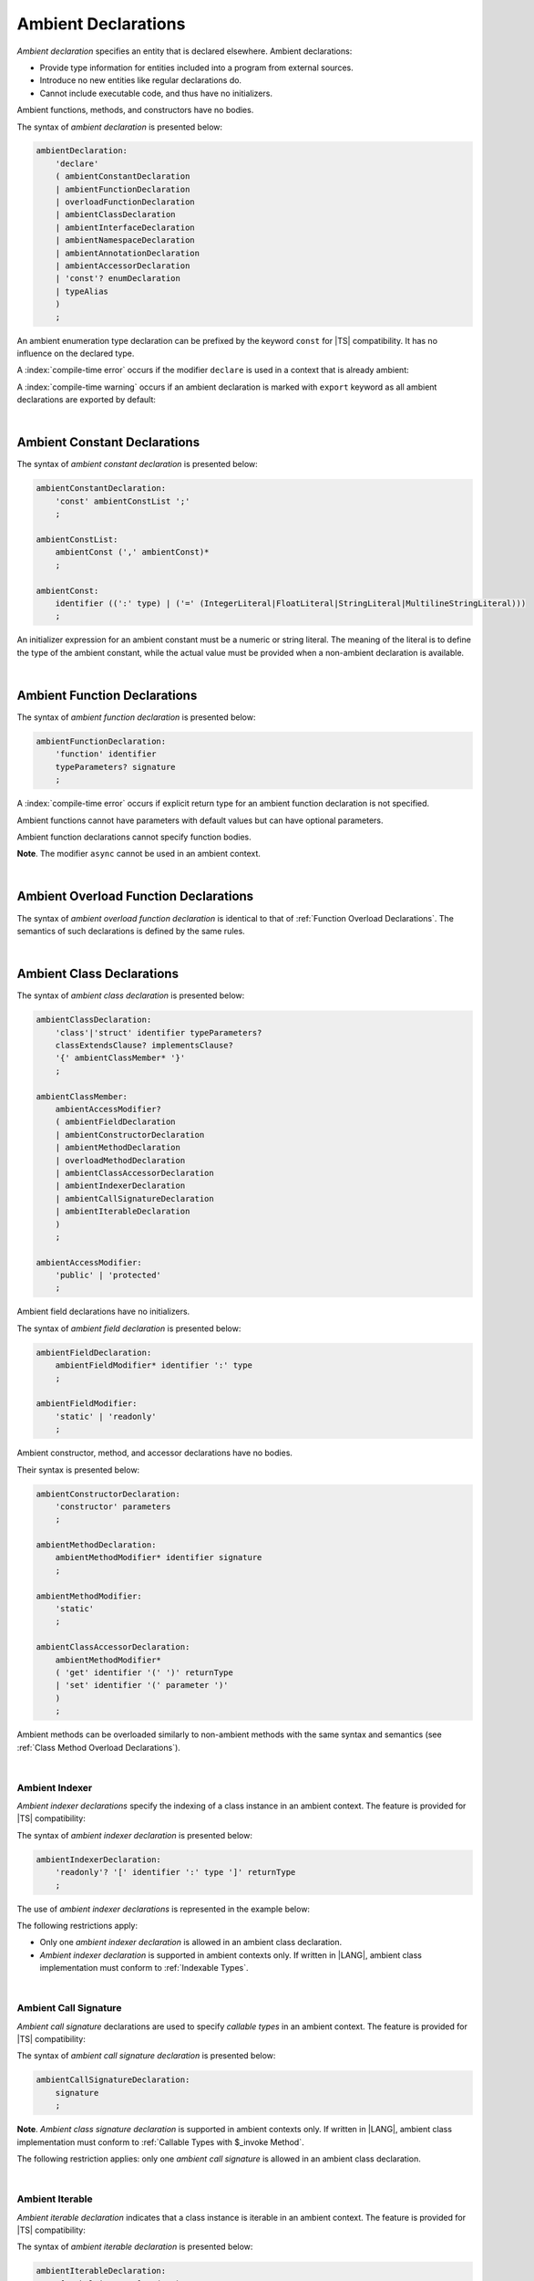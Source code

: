 ..
    Copyright (c) 2021-2025 Huawei Device Co., Ltd.
    Licensed under the Apache License, Version 2.0 (the "License");
    you may not use this file except in compliance with the License.
    You may obtain a copy of the License at
    http://www.apache.org/licenses/LICENSE-2.0
    Unless required by applicable law or agreed to in writing, software
    distributed under the License is distributed on an "AS IS" BASIS,
    WITHOUT WARRANTIES OR CONDITIONS OF ANY KIND, either express or implied.
    See the License for the specific language governing permissions and
    limitations under the License.

.. _Ambient Declarations:

Ambient Declarations
####################

.. meta:
    frontend_status: Done

*Ambient declaration* specifies an entity that is declared elsewhere.
Ambient declarations:

-  Provide type information for entities included into a program from external
   sources.
-  Introduce no new entities like regular declarations do.
-  Cannot include executable code, and thus have no initializers.

Ambient functions, methods, and constructors have no bodies.

.. index::
   ambient declaration
   declaration
   module
   entity
   executable code
   initializer
   initialization
   ambient function
   ambient method
   ambient constructor
   function
   method
   constructor
   function body
   method body
   constructor body


The syntax of *ambient declaration* is presented below:

.. code-block:: abnf

    ambientDeclaration:
        'declare'
        ( ambientConstantDeclaration
        | ambientFunctionDeclaration
        | overloadFunctionDeclaration
        | ambientClassDeclaration
        | ambientInterfaceDeclaration
        | ambientNamespaceDeclaration
        | ambientAnnotationDeclaration
        | ambientAccessorDeclaration
        | 'const'? enumDeclaration
        | typeAlias
        )
        ;

An ambient enumeration type declaration can be prefixed by the keyword
``const`` for |TS| compatibility. It has no influence on the declared type.

A :index:`compile-time error` occurs if the modifier ``declare`` is used in a
context that is already ambient:

.. code-block:: typescript
   :linenos:

    declare namespace A{
        declare function foo(): void // compile-time error
    }

A :index:`compile-time warning` occurs if an ambient declaration is marked
with ``export`` keyword as all  ambient declarations are exported by
default:

.. code-block:: typescript
   :linenos:

    export declare namespace A{ // compile-time warning
        function foo(): void 
    }


.. index::
   syntax
   ambient declaration
   enumeration type declaration
   context
   modifier declare
   declare
   declared type
   prefix
   const keyword
   compatibility
   ambient


|

.. _Ambient Constant Declarations:

Ambient Constant Declarations
*****************************

.. meta:
    frontend_status: Done

The syntax of *ambient constant declaration* is presented below:

.. code-block:: abnf

    ambientConstantDeclaration:
        'const' ambientConstList ';'
        ;

    ambientConstList:
        ambientConst (',' ambientConst)*
        ;

    ambientConst:
        identifier ((':' type) | ('=' (IntegerLiteral|FloatLiteral|StringLiteral|MultilineStringLiteral)))
        ;

An initializer expression for an ambient constant must be a numeric or string
literal. The meaning of the literal is to define the type of the ambient
constant, while the actual value must be provided when a non-ambient declaration
is available.

.. index::
   ambient constant
   constant declaration
   syntax
   declaration
   type annotation
   initializer expression
   ambient constant
   non-ambient declaration
   string literal
   numeric literal

|

.. _Ambient Function Declarations:

Ambient Function Declarations
*****************************

.. meta:
    frontend_status: Done

The syntax of *ambient function declaration* is presented below:

.. code-block:: abnf

    ambientFunctionDeclaration:
        'function' identifier
        typeParameters? signature
        ;

A :index:`compile-time error` occurs if explicit return type for an ambient
function declaration is not specified.

.. index::
   syntax
   ambient function declaration
   type annotation
   return type
   function
   ambient function declaration
   function declaration

.. code-block:: typescript
   :linenos:

    declare function foo(x: number): void // ok
    declare function bar(x: number) // compile-time error

Ambient functions cannot have parameters with default values but can have
optional parameters.

Ambient function declarations cannot specify function bodies.

.. code-block:: typescript
   :linenos:

    declare function foo(x?: string): void // ok
    declare function bar(y: number = 1): void // compile-time error

**Note**. The modifier ``async`` cannot be used in an ambient context.

.. index::
   ambient function declaration
   ambient function
   value
   parameter
   optional parameter
   default value
   modifier async
   async modifier
   function body
   ambient context

|

.. _Ambient Overload Function Declarations:

Ambient Overload Function Declarations
**************************************

.. meta:
    frontend_status: None

The syntax of *ambient overload function declaration* is identical to that of
:ref:`Function Overload Declarations`. The semantics of such declarations is
defined by the same rules.


.. code-block:: typescript
   :linenos:

   // Top-level functions are overloaded
   declare function foo1(p: string): void
   declare function foo2(p: number): void
   declare overload foo {foo1, foo2}

   // Namespace functions are overloaded
   declare namespace N {
      function foo1(p: string): void
      function foo2(p: number): void
      overload foo {foo1, foo2}
   }

   // All calls are valid
   foo("a string")
   foo(5)
   N.foo("a string")
   N.foo(5)

.. index::
   ambient overload function declaration
   ambient overload function
   function overload declaration
   semantics
   syntax

|

.. _Ambient Class Declarations:

Ambient Class Declarations
**************************

.. meta:
    frontend_status: Done

The syntax of *ambient class declaration* is presented below:

.. code-block:: abnf

    ambientClassDeclaration:
        'class'|'struct' identifier typeParameters?
        classExtendsClause? implementsClause?
        '{' ambientClassMember* '}'
        ;

    ambientClassMember:
        ambientAccessModifier?
        ( ambientFieldDeclaration
        | ambientConstructorDeclaration
        | ambientMethodDeclaration
        | overloadMethodDeclaration
        | ambientClassAccessorDeclaration
        | ambientIndexerDeclaration
        | ambientCallSignatureDeclaration
        | ambientIterableDeclaration
        )
        ;

    ambientAccessModifier:
        'public' | 'protected'
        ;

Ambient field declarations have no initializers.

.. index::
   ambient field declaration
   ambient class declaration
   initializer
   syntax

The syntax of *ambient field declaration* is presented below:

.. code-block:: abnf

    ambientFieldDeclaration:
        ambientFieldModifier* identifier ':' type
        ;

    ambientFieldModifier:
        'static' | 'readonly'
        ;

Ambient constructor, method, and accessor declarations have no bodies.

Their syntax is presented below:


.. index::
   ambient field declaration
   ambient class declaration
   ambient constructor declaration
   ambient method declaration
   ambient accessor declaration
   initializer declaration
   syntax

.. code-block:: abnf

    ambientConstructorDeclaration:
        'constructor' parameters
        ;

    ambientMethodDeclaration:
        ambientMethodModifier* identifier signature
        ;

    ambientMethodModifier:
        'static'
        ;

    ambientClassAccessorDeclaration:
        ambientMethodModifier*
        ( 'get' identifier '(' ')' returnType
        | 'set' identifier '(' parameter ')'
        )
        ;

Ambient methods can be overloaded similarly to non-ambient methods with the
same syntax and semantics (see :ref:`Class Method Overload Declarations`).

.. code-block:: typescript
   :linenos:


   // Class methods are overloaded
   declare class A {
      foo1(p: string): void
      foo2(p: number): void
      overload foo {foo1, foo2}
   }

   // All methods calls are valid
   function demo (a: A) {
      a.foo("a string")
      a.foo(5)
   }

.. index::
   ambient method
   overload
   non-ambient method
   syntax
   semantics
   method call
   class method

|

.. _Ambient Indexer:

Ambient Indexer
===============

.. meta:
    frontend_status: Done

*Ambient indexer declarations* specify the indexing of a class instance
in an ambient context. The feature is provided for |TS| compatibility:

The syntax of *ambient indexer declaration* is presented below:

.. code-block:: abnf

    ambientIndexerDeclaration:
        'readonly'? '[' identifier ':' type ']' returnType
        ;
.. index::
   ambient indexer
   ambient indexer declaration
   indexing
   class instance
   ambient context
   syntax
   compatibility

The use of *ambient indexer declarations* is represented in the example below:

.. code-block:: typescript
   :linenos:

    declare class C {
        [index: number]: number
    }
    declare class D {
        [index: int]: C
    }
    declare class E {
        [index: string]: string
    }

The following restrictions apply:

- Only one *ambient indexer declaration* is allowed in an ambient class declaration.

- *Ambient indexer declaration* is supported in ambient contexts only.
  If written in |LANG|, ambient class implementation must conform to
  :ref:`Indexable Types`.

.. index::
   ambient indexer declaration
   restriction
   ambient class declaration
   ambient context
   ambient class
   implementation
   indexable type

|

.. _Ambient Call Signature:

Ambient Call Signature
======================

.. meta:
    frontend_status: Done

*Ambient call signature* declarations are used to specify *callable types*
in an ambient context. The feature is provided for |TS| compatibility:

The syntax of *ambient call signature declaration* is presented below:

.. code-block:: abnf

    ambientCallSignatureDeclaration:
        signature
        ;

.. code-block:: typescript
   :linenos:

    declare class C {
        (someArg: number): boolean
    }

**Note**. *Ambient class signature declaration* is supported in ambient contexts
only. If written in |LANG|, ambient class implementation must conform to
:ref:`Callable Types with $_invoke Method`.

The following restriction applies: only one *ambient call signature* is allowed
in an ambient class declaration.

.. index::
   ambient call signature declaration
   ambient call signature
   callable type
   ambient context
   compatibility
   syntax
   restriction
   ambient class declaration

|

.. _Ambient Iterable:

Ambient Iterable
================

.. meta:
    frontend_status: Done

*Ambient iterable declaration* indicates that a class instance is iterable
in an ambient context. The feature is provided for |TS| compatibility:

The syntax of *ambient iterable declaration* is presented below:

.. code-block:: abnf

    ambientIterableDeclaration:
        '[Symbol.iterator]' '(' ')' returnType
        ;


The following restrictions apply:

- *returnType* must be a type that implements ``Iterator`` interface defined
  in :ref:`Standard Library`.
- Only one *ambient iterable declaration* is allowed in an ambient class
  declaration.

.. code-block:: typescript
   :linenos:

    declare class C {
        [Symbol.iterator] (): CIterator
    }

**Note**. *Ambient iterable declaration* is supported in ambient contexts only.
If written in |LANG|, ambient class implementation must conform to
:ref:`Iterable Types`.

.. index::
   ambient iterable
   ambient iterable declaration
   class instance
   ambient context
   iterable class instance
   ambient context
   compatibility
   syntax
   return type
   restriction
   implementation
   interface
   ambient class
   implementation

|

.. _Ambient Interface Declarations:

Ambient Interface Declarations
******************************

.. meta:
    frontend_status: Done

The syntax of *ambient interface declaration* is presented below:

.. code-block:: abnf

    ambientInterfaceDeclaration:
        'interface' identifier typeParameters?
        interfaceExtendsClause?
        '{' ambientInterfaceMember* '}'
        ;

    ambientInterfaceMember
        : interfaceProperty
        | ambientInterfaceMethodDeclaration
        | ambientIndexerDeclaration
        | ambientIterableDeclaration
        ;

    ambientInterfaceMethodDeclaration:
        'default'? identifier signature
        ;

*Ambient interface* can contain additional members in the same manner as
an ambient class (see :ref:`Ambient Indexer`, and :ref:`Ambient Iterable`).

.. index::
   syntax
   ambient interface
   ambient interface declaration
   ambient class
   ambient indexer
   ambient iterable

If an interface method declaration is marked with the keyword ``default``, then
a non-ambient interface must contain the default implementation for the method
as follows:

.. code-block:: typescript
   :linenos:

    declare interface I1 {
        default foo (): void // method foo will have the default implementation
    }
    class C1 implements I1 {} // Class C1 is valid as foo() has the default implementation

    interface I1 {
        // If such interface is used as I1 it will be runtime error as there is
        // no default implementation for foo()
        foo (): void 
    }

    declare interface I2 {
        foo (): void // method foo has no default implementation
    }
    class C2 implements I2 {} // Class C2 is invalid as foo() has no implementation
    class C3 implements I2 { foo() {} } // Class C3 is valid as foo() has implementation


.. index::
   interface method
   default keyword
   non-ambient interface
   runtime error
   method
   ambient interface declaration
   ambient class
   default implementation

|

.. _Ambient Namespace Declarations:

Ambient Namespace Declarations
******************************

.. meta:
    frontend_status: Done

Namespaces are used to logically group multiple entities. |LANG| supports
*ambient namespaces* for better |TS| compatibility. |TS| often uses ambient
namespaces to specify the platform API or a third-party library API.

The syntax of *ambient namespace declaration* is presented below:

.. code-block:: abnf

    ambientNamespaceDeclaration:
        'namespace' identifier '{' ambientNamespaceElement* '}'
        ;

    ambientNamespaceElement:
        ambientNamespaceElementDeclaration | exportDirective
    ;

    ambientNamespaceElementDeclaration:
        'export'?
        ( ambientConstantDeclaration
        | ambientFunctionDeclaration
        | ambientClassDeclaration
        | ambientInterfaceDeclaration
        | ambientNamespaceDeclaration
        | ambientAccessorDeclaration
        | 'const'? enumDeclaration
        | typeAlias
        )
        ;

An *enumeration type declaration* can be prefixed with the keyword ``const``
for |TS| compatibility. The prefix has no influence on the declared type.
Only exported entities can be accessed outside a namespace.

Namespaces can be nested:

.. code-block:: typescript
   :linenos:

    declare namespace A {
        export namespace B {
            export function foo(): void;
        }
    }

A namespace is not an object but merely a scope for entities that can be
accessed by using qualified names only.

.. index::
   namespace
   ambient namespace
   ambient namespace declaration
   entity
   compatibility
   syntax
   platform API
   third-party library API
   ambient iterable declaration
   declared type
   access
   const keyword
   enumeration type declaration
   prefix
   declared type

If an ambient namespace is imported from a module, then all ambient
namespace declarations are accessible (see :ref:`Accessible`) across
all declarations and top-level statements of the current module.

.. code-block:: typescript
   :linenos:

    // File1.d.ets
    export declare namespace A { // namespace itself must be exported
        function foo(): void
        type X = Array<number>
    }

    // File2.ets
    import {A} from 'File1.d.ets'

    A.foo() // Valid function call, as 'foo' is accessible for top-level statements
    function foo () {
        A.foo() // Valid function call, as 'foo' is accessible here as well
    }
    class C {
        method () {
            A.foo() // Valid function call, as 'foo' is accessible here too
            let x: A.X = [] // Type A.X can be used
        }
    }

A :index:`compile-time error` occurs if an *ambient namespace* declaration
contains an *exportDirective* that refers to a declaration which is not a part
of the namespace.

.. code-block:: typescript
   :linenos:

    export declare namespace A {
         export {foo} // compile-time error: no 'foo' in namespace 'A'
    }
    function foo() {}

.. index::
   ambient namespace
   ambient namespace declaration
   accessible declaration
   access
   accessibility
   top-level statement
   module

|

.. _Implementing Ambient Namespace Declaration:

Implementing Ambient Namespace Declaration
==========================================

.. meta:
    frontend_status: Done

If an *ambient namespace* is implemented in |LANG|, a namespace with the
same name must be declared (see :ref:`Namespace Declarations`) as the
top-level declaration of a module. All namespace names of a nested
namespace (i.e. a namespace embedded into another namespace) must be the same
as in ambient context.


.. index::
   ambient namespace declaration
   ambient namespace
   entity
   implementation
   namespace declaration
   namespace name
   declaration
   top-level declaration
   module
   ambient context
   nested namespace
   embedded namespace

|

.. _Ambient Accessor Declarations:

Ambient Accessor Declarations
*****************************

.. meta:
    frontend_status: None
    
*Ambient accessor declaration* is an ambient version of
:ref:`Accessor Declarations`. The syntax of an *ambient accessor declaration*
is presented below:

.. code-block:: abnf

    ambientAccessorDeclaration:
        ( 'get' identifier '(' ')' returnType
        | 'set' identifier '(' parameter ')' 
        )
        ;

A compile-time error occurs if explicit return type for an ambient getter
declaration is not specified.

.. code-block:: typescript
   :linenos:

    declare get name(): string // ok
    declare get age() // compile-time error, return type must be specified

See :ref:`Accessor Declarations` for details.

.. raw:: pdf

   PageBreak
